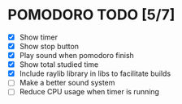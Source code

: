 #+AUTHOR: Cristian Scapin (JustCris)
#+DESCRIPTION: Pomodoro timer TODO list
#+STARTUP: showeverything
#+OPTIONS: toc:2

* POMODORO TODO [5/7]
- [X] Show timer
- [X] Show stop button
- [X] Play sound when pomodoro finish
- [X] Show total studied time
- [X] Include raylib library in libs to facilitate builds
- [ ] Make a better sound system
- [ ] Reduce CPU usage when timer is running
